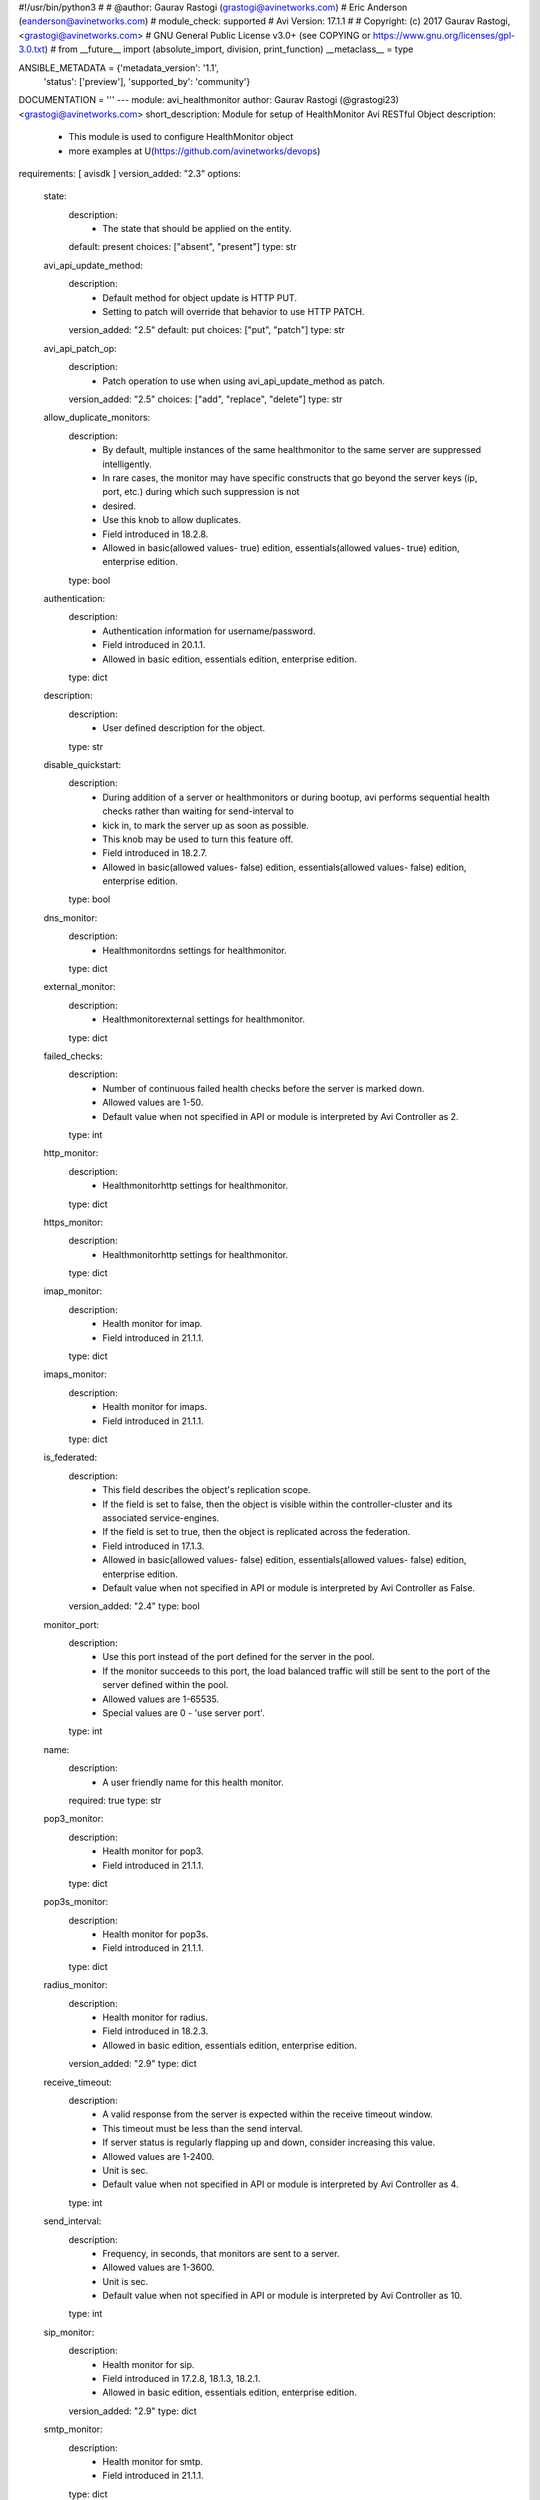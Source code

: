 #!/usr/bin/python3
#
# @author: Gaurav Rastogi (grastogi@avinetworks.com)
#          Eric Anderson (eanderson@avinetworks.com)
# module_check: supported
# Avi Version: 17.1.1
#
# Copyright: (c) 2017 Gaurav Rastogi, <grastogi@avinetworks.com>
# GNU General Public License v3.0+ (see COPYING or https://www.gnu.org/licenses/gpl-3.0.txt)
#
from __future__ import (absolute_import, division, print_function)
__metaclass__ = type


ANSIBLE_METADATA = {'metadata_version': '1.1',
                    'status': ['preview'],
                    'supported_by': 'community'}

DOCUMENTATION = '''
---
module: avi_healthmonitor
author: Gaurav Rastogi (@grastogi23) <grastogi@avinetworks.com>
short_description: Module for setup of HealthMonitor Avi RESTful Object
description:
    - This module is used to configure HealthMonitor object
    - more examples at U(https://github.com/avinetworks/devops)
requirements: [ avisdk ]
version_added: "2.3"
options:
    state:
        description:
            - The state that should be applied on the entity.
        default: present
        choices: ["absent", "present"]
        type: str
    avi_api_update_method:
        description:
            - Default method for object update is HTTP PUT.
            - Setting to patch will override that behavior to use HTTP PATCH.
        version_added: "2.5"
        default: put
        choices: ["put", "patch"]
        type: str
    avi_api_patch_op:
        description:
            - Patch operation to use when using avi_api_update_method as patch.
        version_added: "2.5"
        choices: ["add", "replace", "delete"]
        type: str
    allow_duplicate_monitors:
        description:
            - By default, multiple instances of the same healthmonitor to the same server are suppressed intelligently.
            - In rare cases, the monitor may have specific constructs that go beyond the server keys (ip, port, etc.) during which such suppression is not
            - desired.
            - Use this knob to allow duplicates.
            - Field introduced in 18.2.8.
            - Allowed in basic(allowed values- true) edition, essentials(allowed values- true) edition, enterprise edition.
        type: bool
    authentication:
        description:
            - Authentication information for username/password.
            - Field introduced in 20.1.1.
            - Allowed in basic edition, essentials edition, enterprise edition.
        type: dict
    description:
        description:
            - User defined description for the object.
        type: str
    disable_quickstart:
        description:
            - During addition of a server or healthmonitors or during bootup, avi performs sequential health checks rather than waiting for send-interval to
            - kick in, to mark the server up as soon as possible.
            - This knob may be used to turn this feature off.
            - Field introduced in 18.2.7.
            - Allowed in basic(allowed values- false) edition, essentials(allowed values- false) edition, enterprise edition.
        type: bool
    dns_monitor:
        description:
            - Healthmonitordns settings for healthmonitor.
        type: dict
    external_monitor:
        description:
            - Healthmonitorexternal settings for healthmonitor.
        type: dict
    failed_checks:
        description:
            - Number of continuous failed health checks before the server is marked down.
            - Allowed values are 1-50.
            - Default value when not specified in API or module is interpreted by Avi Controller as 2.
        type: int
    http_monitor:
        description:
            - Healthmonitorhttp settings for healthmonitor.
        type: dict
    https_monitor:
        description:
            - Healthmonitorhttp settings for healthmonitor.
        type: dict
    imap_monitor:
        description:
            - Health monitor for imap.
            - Field introduced in 21.1.1.
        type: dict
    imaps_monitor:
        description:
            - Health monitor for imaps.
            - Field introduced in 21.1.1.
        type: dict
    is_federated:
        description:
            - This field describes the object's replication scope.
            - If the field is set to false, then the object is visible within the controller-cluster and its associated service-engines.
            - If the field is set to true, then the object is replicated across the federation.
            - Field introduced in 17.1.3.
            - Allowed in basic(allowed values- false) edition, essentials(allowed values- false) edition, enterprise edition.
            - Default value when not specified in API or module is interpreted by Avi Controller as False.
        version_added: "2.4"
        type: bool
    monitor_port:
        description:
            - Use this port instead of the port defined for the server in the pool.
            - If the monitor succeeds to this port, the load balanced traffic will still be sent to the port of the server defined within the pool.
            - Allowed values are 1-65535.
            - Special values are 0 - 'use server port'.
        type: int
    name:
        description:
            - A user friendly name for this health monitor.
        required: true
        type: str
    pop3_monitor:
        description:
            - Health monitor for pop3.
            - Field introduced in 21.1.1.
        type: dict
    pop3s_monitor:
        description:
            - Health monitor for pop3s.
            - Field introduced in 21.1.1.
        type: dict
    radius_monitor:
        description:
            - Health monitor for radius.
            - Field introduced in 18.2.3.
            - Allowed in basic edition, essentials edition, enterprise edition.
        version_added: "2.9"
        type: dict
    receive_timeout:
        description:
            - A valid response from the server is expected within the receive timeout window.
            - This timeout must be less than the send interval.
            - If server status is regularly flapping up and down, consider increasing this value.
            - Allowed values are 1-2400.
            - Unit is sec.
            - Default value when not specified in API or module is interpreted by Avi Controller as 4.
        type: int
    send_interval:
        description:
            - Frequency, in seconds, that monitors are sent to a server.
            - Allowed values are 1-3600.
            - Unit is sec.
            - Default value when not specified in API or module is interpreted by Avi Controller as 10.
        type: int
    sip_monitor:
        description:
            - Health monitor for sip.
            - Field introduced in 17.2.8, 18.1.3, 18.2.1.
            - Allowed in basic edition, essentials edition, enterprise edition.
        version_added: "2.9"
        type: dict
    smtp_monitor:
        description:
            - Health monitor for smtp.
            - Field introduced in 21.1.1.
        type: dict
    smtps_monitor:
        description:
            - Health monitor for smtps.
            - Field introduced in 21.1.1.
        type: dict
    successful_checks:
        description:
            - Number of continuous successful health checks before server is marked up.
            - Allowed values are 1-50.
            - Default value when not specified in API or module is interpreted by Avi Controller as 2.
        type: int
    tcp_monitor:
        description:
            - Healthmonitortcp settings for healthmonitor.
        type: dict
    tenant_ref:
        description:
            - It is a reference to an object of type tenant.
        type: str
    type:
        description:
            - Type of the health monitor.
            - Enum options - HEALTH_MONITOR_PING, HEALTH_MONITOR_TCP, HEALTH_MONITOR_HTTP, HEALTH_MONITOR_HTTPS, HEALTH_MONITOR_EXTERNAL, HEALTH_MONITOR_UDP,
            - HEALTH_MONITOR_DNS, HEALTH_MONITOR_GSLB, HEALTH_MONITOR_SIP, HEALTH_MONITOR_RADIUS, HEALTH_MONITOR_SMTP, HEALTH_MONITOR_SMTPS,
            - HEALTH_MONITOR_POP3, HEALTH_MONITOR_POP3S, HEALTH_MONITOR_IMAP, HEALTH_MONITOR_IMAPS.
            - Allowed in basic(allowed values- health_monitor_ping,health_monitor_tcp,health_monitor_udp,health_monitor_http,health_monitor_https) edition,
            - essentials(allowed values- health_monitor_ping,health_monitor_tcp,health_monitor_udp) edition, enterprise edition.
        required: true
        type: str
    udp_monitor:
        description:
            - Healthmonitorudp settings for healthmonitor.
        type: dict
    url:
        description:
            - Avi controller URL of the object.
        type: str
    uuid:
        description:
            - Uuid of the health monitor.
        type: str
extends_documentation_fragment:
    - avi
'''

EXAMPLES = """
- name: Create a HTTPS health monitor
  avi_healthmonitor:
    controller: 10.10.27.90
    username: admin
    password: AviNetworks123!
    https_monitor:
      http_request: HEAD / HTTP/1.0
      http_response_code:
        - HTTP_2XX
        - HTTP_3XX
    receive_timeout: 4
    failed_checks: 3
    send_interval: 10
    successful_checks: 3
    type: HEALTH_MONITOR_HTTPS
    name: MyWebsite-HTTPS
"""

RETURN = '''
obj:
    description: HealthMonitor (api/healthmonitor) object
    returned: success, changed
    type: dict
'''

from ansible.module_utils.basic import AnsibleModule


def main():
    argument_specs = dict(
        state=dict(default='present',
                   choices=['absent', 'present']),
        avi_api_update_method=dict(default='put',
                                   choices=['put', 'patch']),
        avi_api_patch_op=dict(choices=['add', 'replace', 'delete']),
        allow_duplicate_monitors=dict(type='bool',),
        authentication=dict(type='dict',),
        description=dict(type='str',),
        disable_quickstart=dict(type='bool',),
        dns_monitor=dict(type='dict',),
        external_monitor=dict(type='dict',),
        failed_checks=dict(type='int',),
        http_monitor=dict(type='dict',),
        https_monitor=dict(type='dict',),
        imap_monitor=dict(type='dict',),
        imaps_monitor=dict(type='dict',),
        is_federated=dict(type='bool',),
        monitor_port=dict(type='int',),
        name=dict(type='str', required=True),
        pop3_monitor=dict(type='dict',),
        pop3s_monitor=dict(type='dict',),
        radius_monitor=dict(type='dict',),
        receive_timeout=dict(type='int',),
        send_interval=dict(type='int',),
        sip_monitor=dict(type='dict',),
        smtp_monitor=dict(type='dict',),
        smtps_monitor=dict(type='dict',),
        successful_checks=dict(type='int',),
        tcp_monitor=dict(type='dict',),
        tenant_ref=dict(type='str',),
        type=dict(type='str', required=True),
        udp_monitor=dict(type='dict',),
        url=dict(type='str',),
        uuid=dict(type='str',),
    )
    argument_specs.update(avi_common_argument_spec())
    module = AnsibleModule(argument_spec=argument_specs, supports_check_mode=True)
    if not HAS_AVI:
        return module.fail_json(msg='Avi python API SDK (avisdk>=17.1) or requests is not installed. '
                                    'For more details visit https://github.com/avinetworks/sdk.')

    return avi_ansible_api(module, 'healthmonitor',
                           set())


if __name__ == "__main__":
    main()
